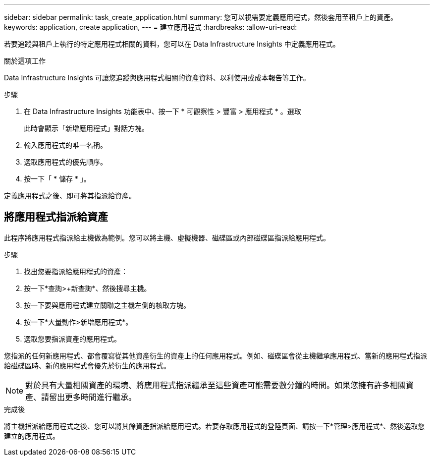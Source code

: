 ---
sidebar: sidebar 
permalink: task_create_application.html 
summary: 您可以視需要定義應用程式，然後套用至租戶上的資產。 
keywords: application, create application, 
---
= 建立應用程式
:hardbreaks:
:allow-uri-read: 


[role="lead"]
若要追蹤與租戶上執行的特定應用程式相關的資料，您可以在 Data Infrastructure Insights 中定義應用程式。

.關於這項工作
Data Infrastructure Insights 可讓您追蹤與應用程式相關的資產資料、以利使用或成本報告等工作。

.步驟
. 在 Data Infrastructure Insights 功能表中、按一下 * 可觀察性 > 豐富 > 應用程式 * 。選取
+
此時會顯示「新增應用程式」對話方塊。

. 輸入應用程式的唯一名稱。
. 選取應用程式的優先順序。
. 按一下「 * 儲存 * 」。


定義應用程式之後、即可將其指派給資產。



== 將應用程式指派給資產

此程序將應用程式指派給主機做為範例。您可以將主機、虛擬機器、磁碟區或內部磁碟區指派給應用程式。

.步驟
. 找出您要指派給應用程式的資產：
. 按一下*查詢>+新查詢*、然後搜尋主機。
. 按一下要與應用程式建立關聯之主機左側的核取方塊。
. 按一下*大量動作>新增應用程式*。
. 選取您要指派資產的應用程式。


您指派的任何新應用程式、都會覆寫從其他資產衍生的資產上的任何應用程式。例如、磁碟區會從主機繼承應用程式、當新的應用程式指派給磁碟區時、新的應用程式會優先於衍生的應用程式。


NOTE: 對於具有大量相關資產的環境、將應用程式指派繼承至這些資產可能需要數分鐘的時間。如果您擁有許多相關資產、請留出更多時間進行繼承。

.完成後
將主機指派給應用程式之後、您可以將其餘資產指派給應用程式。若要存取應用程式的登陸頁面、請按一下*管理>應用程式*、然後選取您建立的應用程式。
